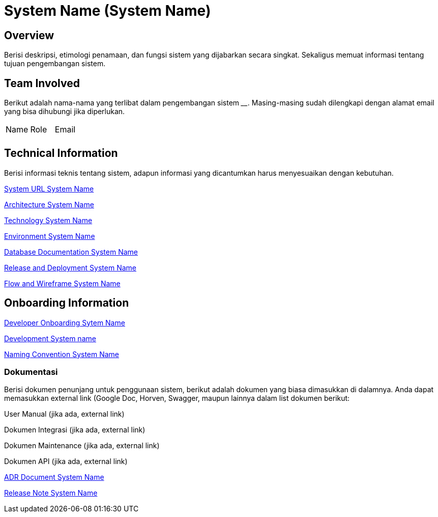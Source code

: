 = System Name (System Name)

== Overview

Berisi deskripsi, etimologi penamaan, dan fungsi sistem yang dijabarkan
secara singkat. Sekaligus memuat informasi tentang tujuan pengembangan
sistem.

== Team Involved

Berikut adalah nama-nama yang terlibat dalam pengembangan sistem
______________. Masing-masing sudah dilengkapi dengan alamat email yang
bisa dihubungi jika diperlukan.


|===
| Name | Role | Email 
| | |
|===

== Technical Information

Berisi informasi teknis tentang sistem, adapun informasi yang
dicantumkan harus menyesuaikan dengan kebutuhan.

<<system-name/url-systemname.adoc#, System URL System Name>>

<<system-name/architecture-systemname.adoc#, Architecture System Name>>

<<system-name/technology-systemname.adoc#, Technology System Name>>

<<system-name/environment-systemname.adoc#, Environment System Name>>

<<system-name/database-systemname.adoc#, Database Documentation System Name>>

<<system-name/release-deploy-systemname.adoc#, Release and Deployment System Name>>

<<system-name/flow-wire-systemname.adoc#, Flow and Wireframe System Name>>


== Onboarding Information

<<system-name/dev-onboarding-systemname.adoc#, Developer Onboarding Sytem Name>>

<<system-name/development-systemname.adoc#, Development System name>>

<<system-name/naming-convention-systemname.adoc#, Naming Convention System Name>>

=== Dokumentasi
Berisi dokumen penunjang untuk penggunaan sistem, berikut adalah dokumen yang biasa dimasukkan di dalamnya. Anda dapat memasukkan external link (Google Doc, Horven, Swagger, maupun lainnya dalam list dokumen berikut:

User Manual (jika ada, external link)

Dokumen Integrasi (jika ada, external link)

Dokumen Maintenance (jika ada, external link)

Dokumen API (jika ada, external link)

<<system-name/adr-doc-systemname.adoc#, ADR Document  System Name>>

<<system-name/release-note-systemname.adoc#, Release Note System Name>>


